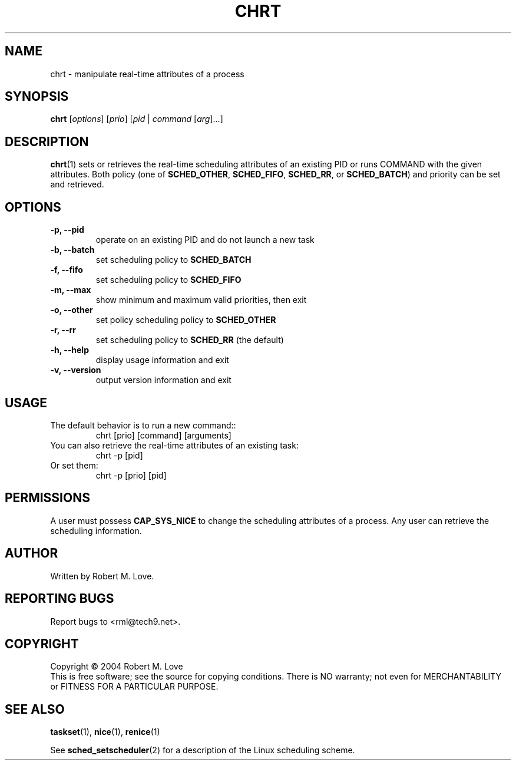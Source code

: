 .\" chrt(1) manpage
.\"
.\" Copyright (C) 2004 Robert Love
.\"
.\" This is free documentation; you can redistribute it and/or
.\" modify it under the terms of the GNU General Public License as
.\" published by the Free Software Foundation; either version 2 of
.\" the License.
.\"
.\" The GNU General Public License's references to "object code"
.\" and "executables" are to be interpreted as the output of any
.\" document formatting or typesetting system, including
.\" intermediate and printed output.
.\"
.\" This manual is distributed in the hope that it will be useful,
.\" but WITHOUT ANY WARRANTY; without even the implied warranty of
.\" MERCHANTABILITY or FITNESS FOR A PARTICULAR PURPOSE.  See the
.\" GNU General Public License for more details.
.\"
.\" You should have received a copy of the GNU General Public
.\" License along with this manual; if not, write to the Free
.\" Software Foundation, Inc., 59 Temple Place, Suite 330, Boston, MA 02111,
.\" USA.
.\"
.\" 2002-05-11 Robert Love <rml@tech9.net>
.\" 	Initial version
.\"
.TH CHRT "1" "Apr 2003" "schedutils" "Linux User's Manual"
.SH NAME
chrt \- manipulate real-time attributes of a process
.SH SYNOPSIS
.B chrt
[\fIoptions\fR] [\fIprio\fR] [\fIpid\fR | \fIcommand\fR [\fIarg\fR]...]
.SH DESCRIPTION
.PP
.BR chrt (1)
sets or retrieves the real-time scheduling attributes of an existing PID or
runs COMMAND with the given attributes.  Both policy (one of
.BR SCHED_OTHER ,
.BR SCHED_FIFO ,
.BR SCHED_RR ,
or
.BR SCHED_BATCH )
and priority can be set and retrieved.
.SH OPTIONS
.TP
.B -p, --pid
operate on an existing PID and do not launch a new task
.TP

.TP
.B -b, --batch
set scheduling policy to
.BR SCHED_BATCH
.TP
.B -f, --fifo
set scheduling policy to
.BR SCHED_FIFO
.TP
.B -m, --max
show minimum and maximum valid priorities, then exit
.TP
.B -o, --other
set policy scheduling policy to
.BR SCHED_OTHER
.TP
.B -r, --rr
set scheduling policy to
.BR SCHED_RR
(the default)
.TP
.B -h, --help
display usage information and exit
.TP
.B -v, --version
output version information and exit
.SH USAGE
.TP
The default behavior is to run a new command::
chrt [prio] [command] [arguments]
.TP
You can also retrieve the real-time attributes of an existing task:
chrt -p [pid]
.TP
Or set them:
chrt -p [prio] [pid]
.SH PERMISSIONS
A user must possess
.BR CAP_SYS_NICE
to change the scheduling attributes of a process.  Any user can retrieve the
scheduling information.
.SH AUTHOR
Written by Robert M. Love.
.SH "REPORTING BUGS"
Report bugs to <rml@tech9.net>.
.SH COPYRIGHT
Copyright \(co 2004 Robert M. Love
.br
This is free software; see the source for copying conditions.  There is NO
warranty; not even for MERCHANTABILITY or FITNESS FOR A PARTICULAR PURPOSE.
.SH "SEE ALSO"
.BR taskset (1),
.BR nice (1),
.BR renice (1)
.sp
See
.BR sched_setscheduler (2)
for a description of the Linux scheduling scheme.
